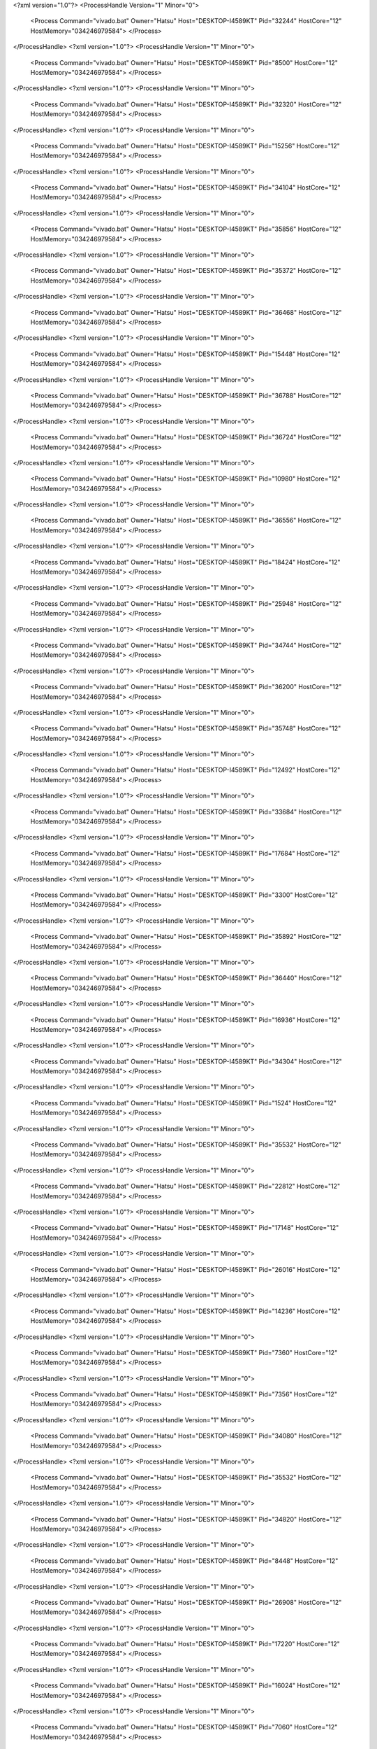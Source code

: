 <?xml version="1.0"?>
<ProcessHandle Version="1" Minor="0">
    <Process Command="vivado.bat" Owner="Hatsu" Host="DESKTOP-I4589KT" Pid="32244" HostCore="12" HostMemory="034246979584">
    </Process>
</ProcessHandle>
<?xml version="1.0"?>
<ProcessHandle Version="1" Minor="0">
    <Process Command="vivado.bat" Owner="Hatsu" Host="DESKTOP-I4589KT" Pid="8500" HostCore="12" HostMemory="034246979584">
    </Process>
</ProcessHandle>
<?xml version="1.0"?>
<ProcessHandle Version="1" Minor="0">
    <Process Command="vivado.bat" Owner="Hatsu" Host="DESKTOP-I4589KT" Pid="32320" HostCore="12" HostMemory="034246979584">
    </Process>
</ProcessHandle>
<?xml version="1.0"?>
<ProcessHandle Version="1" Minor="0">
    <Process Command="vivado.bat" Owner="Hatsu" Host="DESKTOP-I4589KT" Pid="15256" HostCore="12" HostMemory="034246979584">
    </Process>
</ProcessHandle>
<?xml version="1.0"?>
<ProcessHandle Version="1" Minor="0">
    <Process Command="vivado.bat" Owner="Hatsu" Host="DESKTOP-I4589KT" Pid="34104" HostCore="12" HostMemory="034246979584">
    </Process>
</ProcessHandle>
<?xml version="1.0"?>
<ProcessHandle Version="1" Minor="0">
    <Process Command="vivado.bat" Owner="Hatsu" Host="DESKTOP-I4589KT" Pid="35856" HostCore="12" HostMemory="034246979584">
    </Process>
</ProcessHandle>
<?xml version="1.0"?>
<ProcessHandle Version="1" Minor="0">
    <Process Command="vivado.bat" Owner="Hatsu" Host="DESKTOP-I4589KT" Pid="35372" HostCore="12" HostMemory="034246979584">
    </Process>
</ProcessHandle>
<?xml version="1.0"?>
<ProcessHandle Version="1" Minor="0">
    <Process Command="vivado.bat" Owner="Hatsu" Host="DESKTOP-I4589KT" Pid="36468" HostCore="12" HostMemory="034246979584">
    </Process>
</ProcessHandle>
<?xml version="1.0"?>
<ProcessHandle Version="1" Minor="0">
    <Process Command="vivado.bat" Owner="Hatsu" Host="DESKTOP-I4589KT" Pid="15448" HostCore="12" HostMemory="034246979584">
    </Process>
</ProcessHandle>
<?xml version="1.0"?>
<ProcessHandle Version="1" Minor="0">
    <Process Command="vivado.bat" Owner="Hatsu" Host="DESKTOP-I4589KT" Pid="36788" HostCore="12" HostMemory="034246979584">
    </Process>
</ProcessHandle>
<?xml version="1.0"?>
<ProcessHandle Version="1" Minor="0">
    <Process Command="vivado.bat" Owner="Hatsu" Host="DESKTOP-I4589KT" Pid="36724" HostCore="12" HostMemory="034246979584">
    </Process>
</ProcessHandle>
<?xml version="1.0"?>
<ProcessHandle Version="1" Minor="0">
    <Process Command="vivado.bat" Owner="Hatsu" Host="DESKTOP-I4589KT" Pid="10980" HostCore="12" HostMemory="034246979584">
    </Process>
</ProcessHandle>
<?xml version="1.0"?>
<ProcessHandle Version="1" Minor="0">
    <Process Command="vivado.bat" Owner="Hatsu" Host="DESKTOP-I4589KT" Pid="36556" HostCore="12" HostMemory="034246979584">
    </Process>
</ProcessHandle>
<?xml version="1.0"?>
<ProcessHandle Version="1" Minor="0">
    <Process Command="vivado.bat" Owner="Hatsu" Host="DESKTOP-I4589KT" Pid="18424" HostCore="12" HostMemory="034246979584">
    </Process>
</ProcessHandle>
<?xml version="1.0"?>
<ProcessHandle Version="1" Minor="0">
    <Process Command="vivado.bat" Owner="Hatsu" Host="DESKTOP-I4589KT" Pid="25948" HostCore="12" HostMemory="034246979584">
    </Process>
</ProcessHandle>
<?xml version="1.0"?>
<ProcessHandle Version="1" Minor="0">
    <Process Command="vivado.bat" Owner="Hatsu" Host="DESKTOP-I4589KT" Pid="34744" HostCore="12" HostMemory="034246979584">
    </Process>
</ProcessHandle>
<?xml version="1.0"?>
<ProcessHandle Version="1" Minor="0">
    <Process Command="vivado.bat" Owner="Hatsu" Host="DESKTOP-I4589KT" Pid="36200" HostCore="12" HostMemory="034246979584">
    </Process>
</ProcessHandle>
<?xml version="1.0"?>
<ProcessHandle Version="1" Minor="0">
    <Process Command="vivado.bat" Owner="Hatsu" Host="DESKTOP-I4589KT" Pid="35748" HostCore="12" HostMemory="034246979584">
    </Process>
</ProcessHandle>
<?xml version="1.0"?>
<ProcessHandle Version="1" Minor="0">
    <Process Command="vivado.bat" Owner="Hatsu" Host="DESKTOP-I4589KT" Pid="12492" HostCore="12" HostMemory="034246979584">
    </Process>
</ProcessHandle>
<?xml version="1.0"?>
<ProcessHandle Version="1" Minor="0">
    <Process Command="vivado.bat" Owner="Hatsu" Host="DESKTOP-I4589KT" Pid="33684" HostCore="12" HostMemory="034246979584">
    </Process>
</ProcessHandle>
<?xml version="1.0"?>
<ProcessHandle Version="1" Minor="0">
    <Process Command="vivado.bat" Owner="Hatsu" Host="DESKTOP-I4589KT" Pid="17684" HostCore="12" HostMemory="034246979584">
    </Process>
</ProcessHandle>
<?xml version="1.0"?>
<ProcessHandle Version="1" Minor="0">
    <Process Command="vivado.bat" Owner="Hatsu" Host="DESKTOP-I4589KT" Pid="3300" HostCore="12" HostMemory="034246979584">
    </Process>
</ProcessHandle>
<?xml version="1.0"?>
<ProcessHandle Version="1" Minor="0">
    <Process Command="vivado.bat" Owner="Hatsu" Host="DESKTOP-I4589KT" Pid="35892" HostCore="12" HostMemory="034246979584">
    </Process>
</ProcessHandle>
<?xml version="1.0"?>
<ProcessHandle Version="1" Minor="0">
    <Process Command="vivado.bat" Owner="Hatsu" Host="DESKTOP-I4589KT" Pid="36440" HostCore="12" HostMemory="034246979584">
    </Process>
</ProcessHandle>
<?xml version="1.0"?>
<ProcessHandle Version="1" Minor="0">
    <Process Command="vivado.bat" Owner="Hatsu" Host="DESKTOP-I4589KT" Pid="16936" HostCore="12" HostMemory="034246979584">
    </Process>
</ProcessHandle>
<?xml version="1.0"?>
<ProcessHandle Version="1" Minor="0">
    <Process Command="vivado.bat" Owner="Hatsu" Host="DESKTOP-I4589KT" Pid="34304" HostCore="12" HostMemory="034246979584">
    </Process>
</ProcessHandle>
<?xml version="1.0"?>
<ProcessHandle Version="1" Minor="0">
    <Process Command="vivado.bat" Owner="Hatsu" Host="DESKTOP-I4589KT" Pid="1524" HostCore="12" HostMemory="034246979584">
    </Process>
</ProcessHandle>
<?xml version="1.0"?>
<ProcessHandle Version="1" Minor="0">
    <Process Command="vivado.bat" Owner="Hatsu" Host="DESKTOP-I4589KT" Pid="35532" HostCore="12" HostMemory="034246979584">
    </Process>
</ProcessHandle>
<?xml version="1.0"?>
<ProcessHandle Version="1" Minor="0">
    <Process Command="vivado.bat" Owner="Hatsu" Host="DESKTOP-I4589KT" Pid="22812" HostCore="12" HostMemory="034246979584">
    </Process>
</ProcessHandle>
<?xml version="1.0"?>
<ProcessHandle Version="1" Minor="0">
    <Process Command="vivado.bat" Owner="Hatsu" Host="DESKTOP-I4589KT" Pid="17148" HostCore="12" HostMemory="034246979584">
    </Process>
</ProcessHandle>
<?xml version="1.0"?>
<ProcessHandle Version="1" Minor="0">
    <Process Command="vivado.bat" Owner="Hatsu" Host="DESKTOP-I4589KT" Pid="26016" HostCore="12" HostMemory="034246979584">
    </Process>
</ProcessHandle>
<?xml version="1.0"?>
<ProcessHandle Version="1" Minor="0">
    <Process Command="vivado.bat" Owner="Hatsu" Host="DESKTOP-I4589KT" Pid="14236" HostCore="12" HostMemory="034246979584">
    </Process>
</ProcessHandle>
<?xml version="1.0"?>
<ProcessHandle Version="1" Minor="0">
    <Process Command="vivado.bat" Owner="Hatsu" Host="DESKTOP-I4589KT" Pid="7360" HostCore="12" HostMemory="034246979584">
    </Process>
</ProcessHandle>
<?xml version="1.0"?>
<ProcessHandle Version="1" Minor="0">
    <Process Command="vivado.bat" Owner="Hatsu" Host="DESKTOP-I4589KT" Pid="7356" HostCore="12" HostMemory="034246979584">
    </Process>
</ProcessHandle>
<?xml version="1.0"?>
<ProcessHandle Version="1" Minor="0">
    <Process Command="vivado.bat" Owner="Hatsu" Host="DESKTOP-I4589KT" Pid="34080" HostCore="12" HostMemory="034246979584">
    </Process>
</ProcessHandle>
<?xml version="1.0"?>
<ProcessHandle Version="1" Minor="0">
    <Process Command="vivado.bat" Owner="Hatsu" Host="DESKTOP-I4589KT" Pid="35532" HostCore="12" HostMemory="034246979584">
    </Process>
</ProcessHandle>
<?xml version="1.0"?>
<ProcessHandle Version="1" Minor="0">
    <Process Command="vivado.bat" Owner="Hatsu" Host="DESKTOP-I4589KT" Pid="34820" HostCore="12" HostMemory="034246979584">
    </Process>
</ProcessHandle>
<?xml version="1.0"?>
<ProcessHandle Version="1" Minor="0">
    <Process Command="vivado.bat" Owner="Hatsu" Host="DESKTOP-I4589KT" Pid="8448" HostCore="12" HostMemory="034246979584">
    </Process>
</ProcessHandle>
<?xml version="1.0"?>
<ProcessHandle Version="1" Minor="0">
    <Process Command="vivado.bat" Owner="Hatsu" Host="DESKTOP-I4589KT" Pid="26908" HostCore="12" HostMemory="034246979584">
    </Process>
</ProcessHandle>
<?xml version="1.0"?>
<ProcessHandle Version="1" Minor="0">
    <Process Command="vivado.bat" Owner="Hatsu" Host="DESKTOP-I4589KT" Pid="17220" HostCore="12" HostMemory="034246979584">
    </Process>
</ProcessHandle>
<?xml version="1.0"?>
<ProcessHandle Version="1" Minor="0">
    <Process Command="vivado.bat" Owner="Hatsu" Host="DESKTOP-I4589KT" Pid="16024" HostCore="12" HostMemory="034246979584">
    </Process>
</ProcessHandle>
<?xml version="1.0"?>
<ProcessHandle Version="1" Minor="0">
    <Process Command="vivado.bat" Owner="Hatsu" Host="DESKTOP-I4589KT" Pid="7060" HostCore="12" HostMemory="034246979584">
    </Process>
</ProcessHandle>
<?xml version="1.0"?>
<ProcessHandle Version="1" Minor="0">
    <Process Command="vivado.bat" Owner="Hatsu" Host="DESKTOP-I4589KT" Pid="5208" HostCore="12" HostMemory="034246979584">
    </Process>
</ProcessHandle>
<?xml version="1.0"?>
<ProcessHandle Version="1" Minor="0">
    <Process Command="vivado.bat" Owner="Hatsu" Host="DESKTOP-I4589KT" Pid="6940" HostCore="12" HostMemory="034246979584">
    </Process>
</ProcessHandle>
<?xml version="1.0"?>
<ProcessHandle Version="1" Minor="0">
    <Process Command="vivado.bat" Owner="Hatsu" Host="DESKTOP-I4589KT" Pid="6084" HostCore="12" HostMemory="034246979584">
    </Process>
</ProcessHandle>
<?xml version="1.0"?>
<ProcessHandle Version="1" Minor="0">
    <Process Command="vivado.bat" Owner="Hatsu" Host="DESKTOP-I4589KT" Pid="2804" HostCore="12" HostMemory="034246979584">
    </Process>
</ProcessHandle>
<?xml version="1.0"?>
<ProcessHandle Version="1" Minor="0">
    <Process Command="vivado.bat" Owner="Hatsu" Host="DESKTOP-I4589KT" Pid="37344" HostCore="12" HostMemory="034246979584">
    </Process>
</ProcessHandle>
<?xml version="1.0"?>
<ProcessHandle Version="1" Minor="0">
    <Process Command="vivado.bat" Owner="Hatsu" Host="DESKTOP-I4589KT" Pid="22904" HostCore="12" HostMemory="034246979584">
    </Process>
</ProcessHandle>
<?xml version="1.0"?>
<ProcessHandle Version="1" Minor="0">
    <Process Command="vivado.bat" Owner="Hatsu" Host="DESKTOP-I4589KT" Pid="5032" HostCore="12" HostMemory="034246979584">
    </Process>
</ProcessHandle>
<?xml version="1.0"?>
<ProcessHandle Version="1" Minor="0">
    <Process Command="vivado.bat" Owner="Hatsu" Host="DESKTOP-I4589KT" Pid="35320" HostCore="12" HostMemory="034246979584">
    </Process>
</ProcessHandle>
<?xml version="1.0"?>
<ProcessHandle Version="1" Minor="0">
    <Process Command="vivado.bat" Owner="Hatsu" Host="DESKTOP-I4589KT" Pid="7100" HostCore="12" HostMemory="034246979584">
    </Process>
</ProcessHandle>
<?xml version="1.0"?>
<ProcessHandle Version="1" Minor="0">
    <Process Command="vivado.bat" Owner="Hatsu" Host="DESKTOP-I4589KT" Pid="9372" HostCore="12" HostMemory="034246979584">
    </Process>
</ProcessHandle>
<?xml version="1.0"?>
<ProcessHandle Version="1" Minor="0">
    <Process Command="vivado.bat" Owner="Hatsu" Host="DESKTOP-I4589KT" Pid="2136" HostCore="12" HostMemory="034246979584">
    </Process>
</ProcessHandle>
<?xml version="1.0"?>
<ProcessHandle Version="1" Minor="0">
    <Process Command="vivado.bat" Owner="Hatsu" Host="DESKTOP-I4589KT" Pid="30524" HostCore="12" HostMemory="034246979584">
    </Process>
</ProcessHandle>
<?xml version="1.0"?>
<ProcessHandle Version="1" Minor="0">
    <Process Command="vivado.bat" Owner="Hatsu" Host="DESKTOP-I4589KT" Pid="3408" HostCore="12" HostMemory="034246979584">
    </Process>
</ProcessHandle>
<?xml version="1.0"?>
<ProcessHandle Version="1" Minor="0">
    <Process Command="vivado.bat" Owner="Hatsu" Host="DESKTOP-I4589KT" Pid="17192" HostCore="12" HostMemory="034246979584">
    </Process>
</ProcessHandle>
